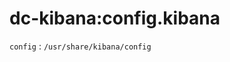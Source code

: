 # -*- mode: org; buffer-read-only: nil; truncate-lines: nil; fill-column: 84 -*-
#+STARTUP: showall
#+OPTIONS: ^:{} toc:nil num:nil date:nil author:nil
#+BIND: org-html-toplevel-hlevel 3

* dc-kibana:config.kibana

  =config=	: =/usr/share/kibana/config=
